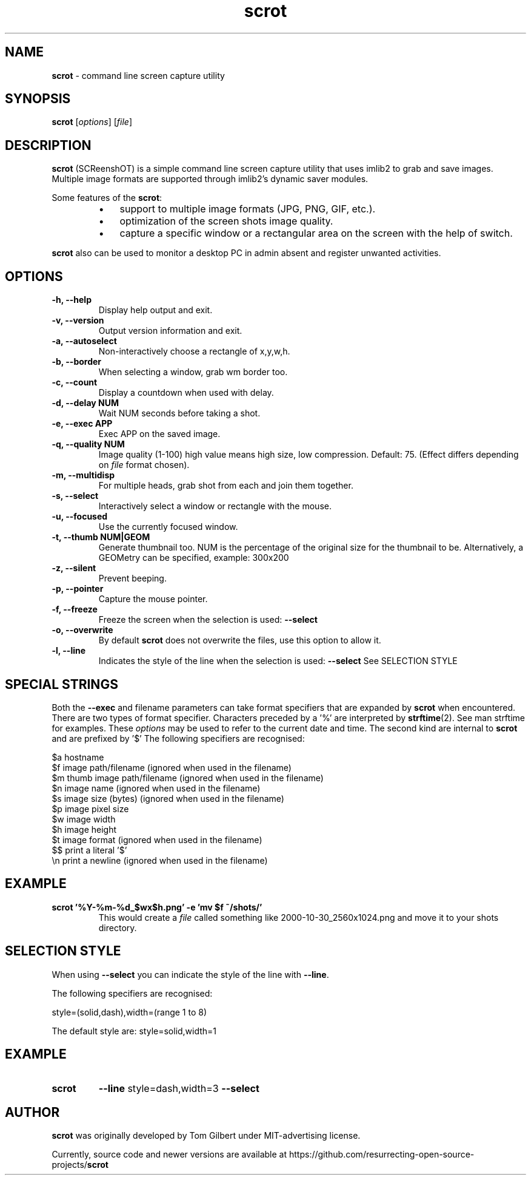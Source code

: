 .\" Text automatically generated by txt2man
.TH scrot 1 "10 June 2019" "scrot-1.0" "command line screen capture utility"
.SH NAME
\fBscrot \fP- command line screen capture utility
\fB
.SH SYNOPSIS
.nf
.fam C
\fBscrot\fP [\fIoptions\fP] [\fIfile\fP]

.fam T
.fi
.fam T
.fi
.SH DESCRIPTION
\fBscrot\fP (SCReenshOT) is a simple command line screen capture
utility that uses imlib2 to grab and save images. Multiple
image formats are supported through imlib2's dynamic saver
modules.
.PP
Some features of the \fBscrot\fP:
.RS
.IP \(bu 3
support to multiple image formats (JPG, PNG, GIF, etc.).
.IP \(bu 3
optimization of the screen shots image quality.
.IP \(bu 3
capture a specific window or a rectangular area on the
screen with the help of switch.
.RE
.PP
\fBscrot\fP also can be used to monitor a desktop PC in admin absent
and register unwanted activities.
.SH OPTIONS
.TP
.B
\fB-h\fP, \fB--help\fP
Display help output and exit.
.TP
.B
\fB-v\fP, \fB--version\fP
Output version information and exit.
.TP
.B
\fB-a\fP, \fB--autoselect\fP
Non-interactively choose a rectangle of x,y,w,h.
.TP
.B
\fB-b\fP, \fB--border\fP
When selecting a window, grab wm border too.
.TP
.B
\fB-c\fP, \fB--count\fP
Display a countdown when used with delay.
.TP
.B
\fB-d\fP, \fB--delay\fP NUM
Wait NUM seconds before taking a shot.
.TP
.B
\fB-e\fP, \fB--exec\fP APP
Exec APP on the saved image.
.TP
.B
\fB-q\fP, \fB--quality\fP NUM
Image  quality (1-100) high value means high size, low
compression. Default: 75. (Effect differs depending on
\fIfile\fP format chosen).
.TP
.B
\fB-m\fP, \fB--multidisp\fP
For multiple heads, grab shot from each and join them
together.
.TP
.B
\fB-s\fP, \fB--select\fP
Interactively select a window or rectangle with the mouse.
.TP
.B
\fB-u\fP, \fB--focused\fP
Use the currently focused window.
.TP
.B
\fB-t\fP, \fB--thumb\fP NUM|GEOM
Generate thumbnail too. NUM is the percentage of the
original size for the thumbnail to be. Alternatively,
a GEOMetry can be specified, example: 300x200
.TP
.B
\fB-z\fP, \fB--silent\fP
Prevent beeping.
.TP
.B
\fB-p\fP, \fB--pointer\fP
Capture the mouse pointer.
.TP
.B
\fB-f\fP, \fB--freeze\fP
Freeze the screen when the selection is used: \fB--select\fP
.TP
.B
\fB-o\fP, \fB--overwrite\fP
By default \fBscrot\fP does not overwrite the files, use this option to allow it.
.TP
.B
\fB-l\fP, \fB--line\fP
Indicates the style of the line when the selection is used: \fB--select\fP
See SELECTION STYLE
.SH SPECIAL STRINGS

Both the \fB--exec\fP and filename parameters can take format specifiers that are
expanded by \fBscrot\fP when encountered. There are two types of format specifier.
Characters preceded by a '%' are interpreted by \fBstrftime\fP(2). See man strftime
for examples. These \fIoptions\fP may be used to refer to the current date and
time. The second kind are internal to \fBscrot\fP and are prefixed by '$' The
following specifiers are recognised:
.PP
.nf
.fam C
    $a  hostname
    $f  image path/filename (ignored when used in the filename)
    $m  thumb image path/filename (ignored when used in the filename)
    $n  image name (ignored when used in the filename)
    $s  image size (bytes) (ignored when used in the filename)
    $p  image pixel size
    $w  image width
    $h  image height
    $t  image format (ignored when used in the filename)
    $$  print a literal '$'
    \\n  print a newline (ignored when used in the filename)

.fam T
.fi
.SH EXAMPLE
.TP
.B
\fBscrot\fP '%Y-%m-%d_$wx$h.png' \fB-e\fP 'mv $f ~/shots/'
This would create a \fIfile\fP called something like 2000-10-30_2560x1024.png
and move it to your shots directory.
.RE
.PP

.SH SELECTION STYLE

When using \fB--select\fP you can indicate the style of the line with \fB--line\fP.
.PP
The following specifiers are recognised:
.PP
.nf
.fam C
                  style=(solid,dash),width=(range 1 to 8)

.fam T
.fi
The default style are:
style=solid,width=1
.SH EXAMPLE
.TP
.B
\fBscrot\fP
\fB--line\fP style=dash,width=3 \fB--select\fP
.SH AUTHOR
\fBscrot\fP was originally developed by Tom Gilbert under MIT-advertising license.
.PP
Currently, source code and newer versions are available at
https://github.com/resurrecting-open-source-projects/\fBscrot\fP
